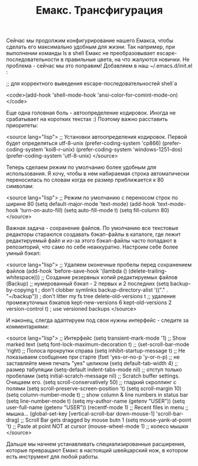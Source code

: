 #+TITLE: Емакс. Трансфигурация

Сейчас мы продолжим конфигурирование нашего Емакса, чтобы сделать его
максимально удобным для жизни. Так например, при выполнении команды
ls в shell Емакс не преобразовывает escape-последовательности в
правильные цвета, на что жалуются новички. Не проблема - сейчас мы это
поправим! Добавляем в наш ~/.emacs.d/init.el :

;; для корректного выведения escape-последовательностей shell`a

<code>(add-hook 'shell-mode-hook 'ansi-color-for-comint-mode-on)</code>


Еще одна головная боль - автоопределение кодировок. Иногда не
срабатывает на коротких текстах :) Поэтому важно расставить
приоритеты:

<source lang="lisp">
;; Установки автоопределения кодировок. Первой будет определяться utf-8-unix
(prefer-coding-system 'cp866)
(prefer-coding-system 'koi8-r-unix)
(prefer-coding-system 'windows-1251-dos)
(prefer-coding-system 'utf-8-unix)
</source>

Теперь сделаем режим по умолчанию более удобным для использования. Я
хочу, чтобы в нем набираемая строка автоматически переносилась по
словам когда ее размер приближается к 80 символам:

<source lang="lisp">
;; Режим по умолчанию c переносом строк по ширине 80
(setq default-major-mode 'text-mode)
(add-hook 'text-mode-hook 'turn-on-auto-fill)
(setq auto-fill-mode t)
(setq fill-column 80)
</source>

Важная задача - сохранение файлов. По умолчанию все текстовые
редакторы стараются создавать бэкап-файлы в каталоге, где лежит
редактируемый файл и из-за этого бэкап-файлы часто попадают в
репозиторий, что само по себе неаккуратно. Настроим себе более умный
бэкап:

<source lang="lisp">
;; Удаляем оконечные пробелы перед сохранением файлов
(add-hook 'before-save-hook '(lambda ()
(delete-trailing-whitespace)))
;; Создание резервных копий редактируемых файлов (Backup)
;; нумерованный бэкап - 2 первых и 2 последних
(setq  backup-by-copying t      ; don't clobber symlinks
       backup-directory-alist  '(("." . "~/backup"))    ; don't litter my fs tree
       delete-old-versions t            ;; удаление промежуточных бэкапов
       kept-new-versions 6
       kept-old-versions 2
       version-control t)       ; use versioned backups
</source>

И наконец, слегда адаптируем под свои нужны интерфейс - следите за
комментариями:

<source lang="lisp">
;; Интерфейс
(setq transient-mark-mode '1)           ;; Show marked text
(setq font-lock-maximum-decoration t)   ;;
(set-scroll-bar-mode 'right)            ;; Полоса прокрутки справа
(setq inhibit-startup-message t)        ;; Не показываем сообщение при старте
(fset 'yes-or-no-p 'y-or-n-p)		;; не заставляйте меня печать "yes" целиком
(setq default-tab-width 4)              ;; размер табуляции
(setq-default indent-tabs-mode nil)     ;; отступ только пробелами
(setq initial-scratch-message nil)      ;; Scratch buffer settings. Очищаем его.
(setq scroll-conservatively 50)         ;; гладкий скроллинг с полями
(setq scroll-preserve-screen-position 't)
(setq scroll-margin 10)
(setq column-number-mode t)             ;; show column & line numbers in status bar
(setq line-number-mode t)
(setq my-author-name (getenv "USER"))
(setq user-full-name (getenv "USER"))
(recentf-mode 1)                        ;; Recent files in menu
;; мышка...
(global-set-key [vertical-scroll-bar down-mouse-1] 'scroll-bar-drag)
                                    ;; Scroll Bar gets dragged by mouse butn 1
(setq mouse-yank-at-point 't) 		;; Paste at point NOT at cursor
(mouse-wheel-mode 1)			;; колесо мышки
</source>

Дальше мы начнем устанавливать специализированные расширения, которые
превращают Емакс в настоящий швейцарский нож, в котором есть
инструмент для любой работы.
